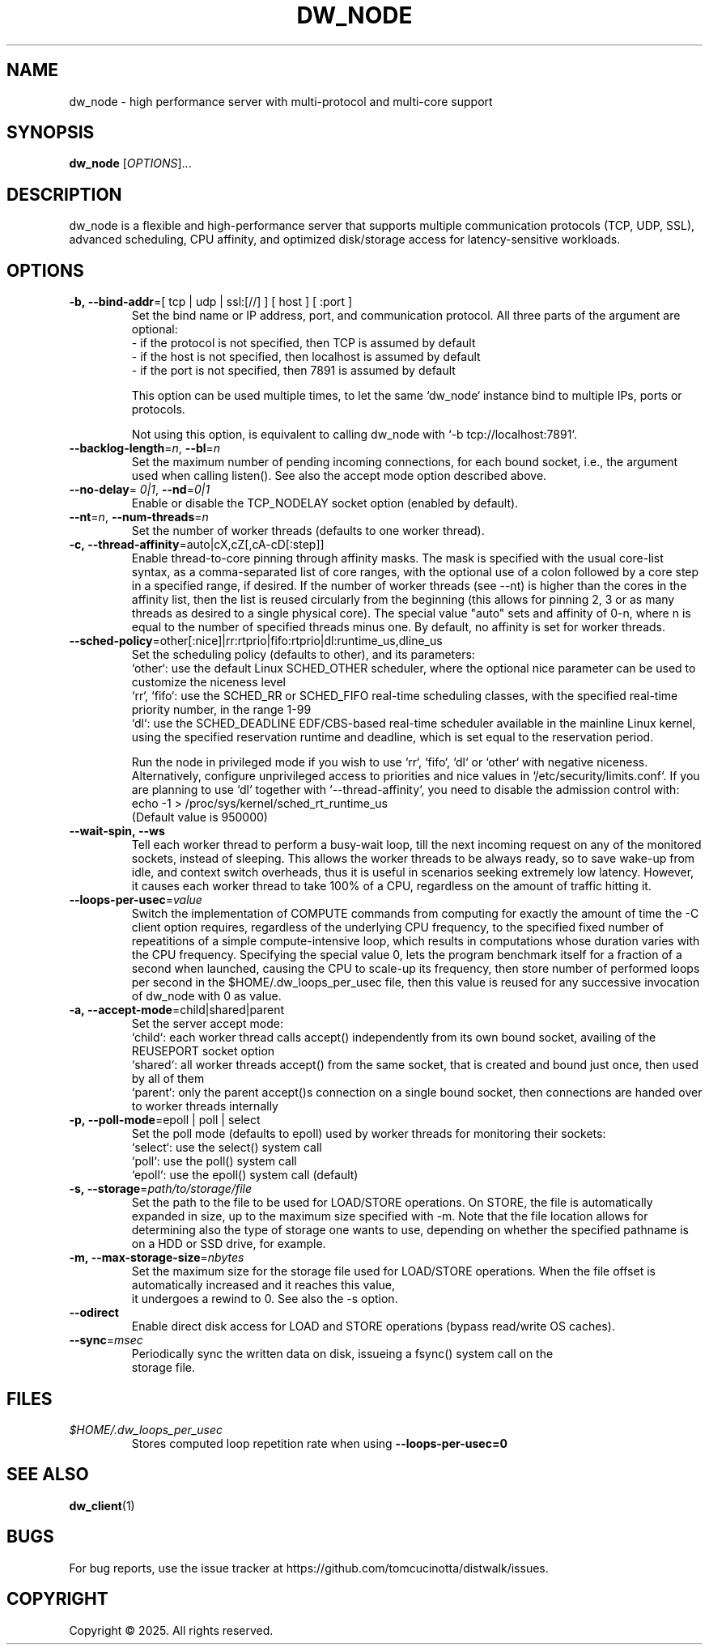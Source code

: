 .TH DW_NODE 1 "August 2025" "dw_node manual" "User Manuals"

.SH NAME
dw_node - high performance server with multi-protocol and multi-core support

.SH SYNOPSIS
.B dw_node
[\fIOPTIONS\fR]...

.SH DESCRIPTION
dw_node is a flexible and high-performance server that supports multiple communication protocols (TCP, UDP, SSL), advanced scheduling, CPU affinity,
and optimized disk/storage access for latency-sensitive workloads.

.SH OPTIONS

.TP
.BR -b,\ -\-bind-addr "=[ tcp | udp | ssl:[//] ] [ host ] [ :port ]"
Set the bind name or IP address, port, and communication protocol. All three parts of the argument are optional:
.nf
  - if the protocol is not specified, then TCP is assumed by default
  - if the host is not specified, then localhost is assumed by default
  - if the port is not specified, then 7891 is assumed by default
.ni

This option can be used multiple times, to let the same `dw_node` instance bind to multiple IPs, ports or protocols.

Not using this option, is equivalent to calling dw_node with `-b tcp://localhost:7891`.

.TP
.BR --backlog-length = \fIn\fR ", " --bl = \fIn\fR
Set the maximum number of pending incoming connections, for each bound socket, i.e., the argument used when calling listen(). See also the accept mode option described above.

.TP
.BR --no-delay "= \fI0|1\fR, " --nd "=\fI0|1\fR"
Enable or disable the TCP_NODELAY socket option (enabled by default).

.TP
.BR --nt = \fIn\fR ", " --num-threads = \fIn\fR
Set the number of worker threads (defaults to one worker thread).

.TP
.BR -c,\ \--thread-affinity "=auto|cX,cZ[,cA-cD[:step]]"
Enable thread-to-core pinning through affinity masks. The mask is specified with the usual core-list syntax, as a comma-separated list of core ranges, with the optional use of a colon followed by a core step in a specified range, if desired. If the number of worker threads (see --nt) is higher than the cores in the affinity list, then the list is reused circularly from the beginning (this allows for pinning 2, 3 or as many threads as desired to a single physical core). The special value "auto" sets and affinity of 0-n, where n is equal to the number of specified threads minus one. By default, no affinity is set for worker threads.

.TP
.BR --sched-policy "=other[:nice]|rr:rtprio|fifo:rtprio|dl:runtime_us,dline_us"
Set the scheduling policy (defaults to other), and its parameters:
.nf
   `other`: use the default Linux SCHED_OTHER scheduler, where the optional nice parameter can be used to customize the niceness level
   `rr`, `fifo`: use the SCHED_RR or SCHED_FIFO real-time scheduling classes, with the specified real-time priority number, in the range 1-99
   `dl`: use the SCHED_DEADLINE EDF/CBS-based real-time scheduler available in the mainline Linux kernel, using the specified reservation runtime and deadline, which is set equal to the reservation period.
.ni

Run the node in privileged mode if you wish to use `rr`, `fifo`, `dl` or `other` with negative niceness. Alternatively, configure unprivileged access to priorities and nice values in `/etc/security/limits.conf`. If you are planning to use `dl` together with `--thread-affinity`, you need to disable the admission control with:
.nf
    echo -1 > /proc/sys/kernel/sched_rt_runtime_us
.ni
(Default value is 950000)

.TP
.BR --wait-spin,\ \--ws
Tell each worker thread to perform a busy-wait loop, till the next incoming request on any of the monitored sockets, instead of sleeping. This allows the worker threads to be always ready, so to save wake-up from idle, and context switch overheads, thus it is useful in scenarios seeking extremely low latency. However, it causes each worker thread to take 100% of a CPU, regardless on the amount of traffic hitting it.

.TP
.BR --loops-per-usec = \fIvalue\fR
Switch the implementation of COMPUTE commands from computing for exactly the amount of time the -C client option requires, regardless of the underlying CPU frequency, to the specified fixed number of repeatitions of a simple compute-intensive loop, which results in computations whose duration varies with the CPU frequency. Specifying the special value 0, lets the program benchmark itself for a fraction of a second when launched, causing the CPU to scale-up its frequency, then store number of performed loops per second in the $HOME/.dw_loops_per_usec file, then this value is reused for any successive invocation of dw_node with 0 as value.

.TP
.BR -a,\ \--accept-mode "=child|shared|parent"
Set the server accept mode:
.nf
   `child`: each worker thread calls accept() independently from its own bound socket, availing of the REUSEPORT socket option
   `shared`: all worker threads accept() from the same socket, that is created and bound just once, then used by all of them
   `parent`: only the parent accept()s connection on a single bound socket, then connections are handed over to worker threads internally
.ni

.TP
.BR -p,\ \--poll-mode "=epoll | poll | select"
Set the poll mode (defaults to epoll) used by worker threads for monitoring their sockets:
.nf
   `select`: use the select() system call
   `poll`: use the poll() system call
   `epoll`: use the epoll() system call (default)
.ni

.TP
.BR -s,\ \--storage = \fIpath/to/storage/file\fR
Set the path to the file to be used for LOAD/STORE operations. On STORE, the file is automatically expanded in size, up to the maximum size specified with -m. Note that the file location allows for determining also the type of storage one wants to use, depending on whether the specified pathname is on a HDD or SSD drive, for example.

.TP
.BR -m,\ \--max-storage-size = \fInbytes\fR
Set the maximum size for the storage file used for LOAD/STORE operations. When the file offset is automatically increased and it reaches this value,
it undergoes a rewind to 0. See also the -s option.

.TP
.B --odirect
Enable direct disk access for LOAD and STORE operations (bypass read/write OS caches).

.TP
.BR --sync = \fImsec\fR
Periodically sync the written data on disk, issueing a fsync() system call on the
storage file.

.SH FILES
.TP
.I $HOME/.dw_loops_per_usec
Stores computed loop repetition rate when using
.B --loops-per-usec=0

.SH SEE ALSO
.BR dw_client (1)

.SH BUGS
For bug reports, use the issue tracker at https://github.com/tomcucinotta/distwalk/issues.

.SH COPYRIGHT
Copyright © 2025. All rights reserved.
